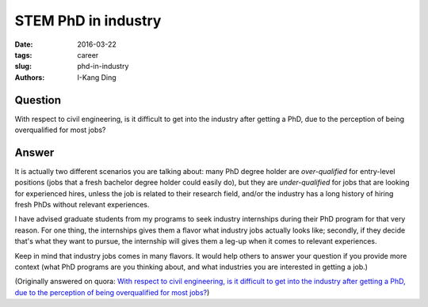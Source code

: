 STEM PhD in industry
####################

:date: 2016-03-22
:tags: career
:slug: phd-in-industry
:authors: I-Kang Ding

Question
--------

With respect to civil engineering, is it difficult to get into the industry after getting a PhD, due to the perception of being overqualified for most jobs?

Answer
------

It is actually two different scenarios you are talking about: many PhD degree holder are *over-qualified* for entry-level positions (jobs that a fresh bachelor degree holder could easily do), but they are *under-qualified* for jobs that are looking for experienced hires, unless the job is related to their research field, and/or the industry has a long history of hiring fresh PhDs without relevant experiences.

I have advised graduate students from my programs to seek industry internships during their PhD program for that very reason. For one thing, the internships gives them a flavor what industry jobs actually looks like; secondly, if they decide that's what they want to pursue, the internship will gives them a leg-up when it comes to relevant experiences.

Keep in mind that industry jobs comes in many flavors. It would help others to answer your question if you provide more context (what PhD programs are you thinking about, and what industries you are interested in getting a job.)

(Originally answered on quora: `With respect to civil engineering, is it difficult to get into the industry after getting a PhD, due to the perception of being overqualified for most jobs? <https://www.quora.com/With-respect-to-civil-engineering-is-it-difficult-to-get-into-the-industry-after-getting-a-PhD-due-to-the-perception-of-being-overqualified-for-most-jobs/answer/I-Kang-Ding>`_)
